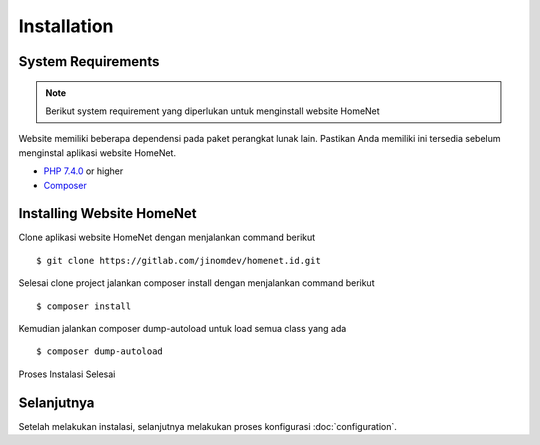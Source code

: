 Installation
============

System Requirements
-------------------

.. note::

    Berikut system requirement yang diperlukan untuk menginstall website HomeNet

Website memiliki beberapa dependensi pada paket perangkat lunak lain. Pastikan Anda memiliki ini
tersedia sebelum menginstal aplikasi website HomeNet.

-  `PHP 7.4.0`_ or higher
-  Composer_

Installing Website HomeNet
------------------------

Clone aplikasi website HomeNet dengan menjalankan command berikut ::

   $ git clone https://gitlab.com/jinomdev/homenet.id.git

Selesai clone project jalankan composer install dengan menjalankan command berikut ::

   $ composer install

Kemudian jalankan composer dump-autoload untuk load semua class yang ada ::

   $ composer dump-autoload

Proses Instalasi Selesai

Selanjutnya
--------

Setelah melakukan instalasi, selanjutnya melakukan proses konfigurasi :doc:`configuration`.

.. _XSD: https://github.com/phpDocumentor/phpDocumentor/blob/master/data/xsd/phpdoc.xsd
.. _Docker image:           https://hub.docker.com/r/phpdoc/phpdoc
.. _Composer:               https://getcomposer.org
.. _`PHP 7.4.0`:            https://www.php.net
.. _Graphviz:               https://graphviz.org/download/
.. _PlantUML:               https://plantuml.com/download
.. _Twig:                   https://twig.symfony.com/
.. _Phive website:          https://phar.io/
.. _phive:                  https://phar.io/
